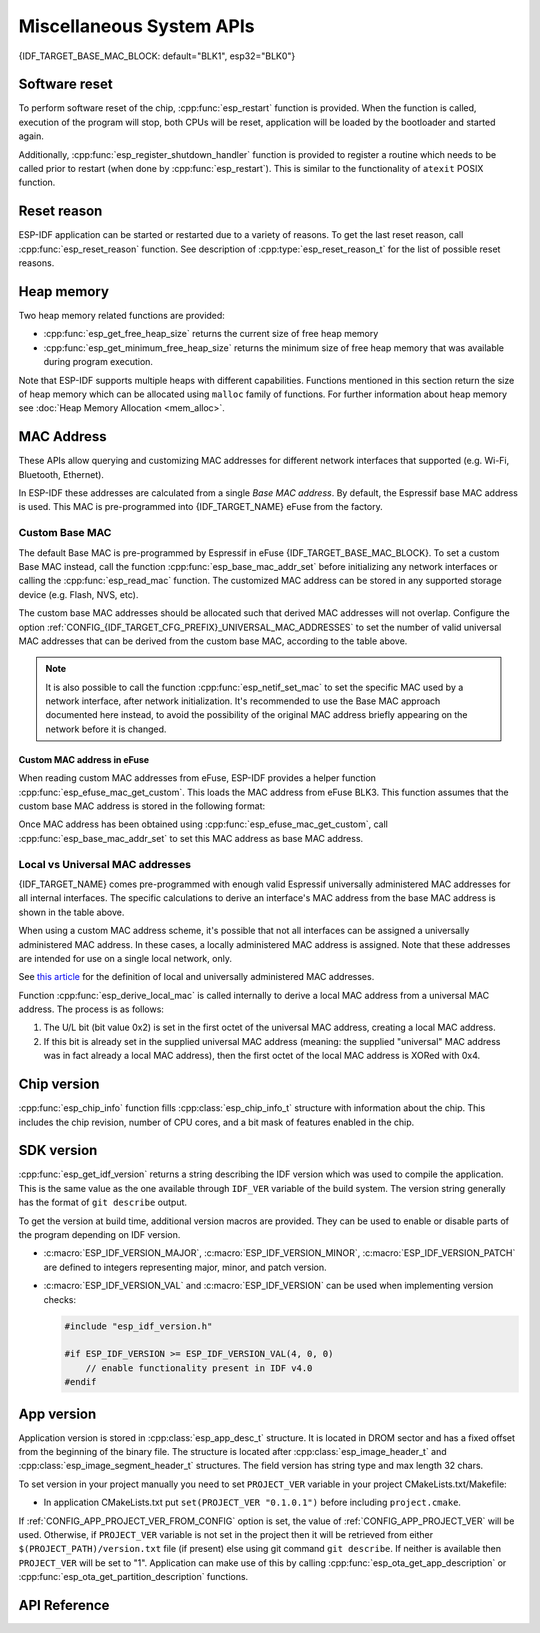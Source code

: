 Miscellaneous System APIs
=========================

{IDF_TARGET_BASE_MAC_BLOCK: default="BLK1", esp32="BLK0"}

Software reset
--------------

To perform software reset of the chip, :cpp:func:`esp_restart` function is provided. When the function is called, execution of the program will stop, both CPUs will be reset, application will be loaded by the bootloader and started again.

Additionally, :cpp:func:`esp_register_shutdown_handler` function is provided to register a routine which needs to be called prior to restart (when done by :cpp:func:`esp_restart`). This is similar to the functionality of ``atexit`` POSIX function.

Reset reason
------------

ESP-IDF application can be started or restarted due to a variety of reasons. To get the last reset reason, call :cpp:func:`esp_reset_reason` function. See description of :cpp:type:`esp_reset_reason_t` for the list of possible reset reasons.

Heap memory
-----------

Two heap memory related functions are provided:

* :cpp:func:`esp_get_free_heap_size` returns the current size of free heap memory
* :cpp:func:`esp_get_minimum_free_heap_size` returns the minimum size of free heap memory that was available during program execution.

Note that ESP-IDF supports multiple heaps with different capabilities. Functions mentioned in this section return the size of heap memory which can be allocated using ``malloc`` family of functions. For further information about heap memory see :doc:`Heap Memory Allocation <mem_alloc>`.

.. _MAC-Address-Allocation:

MAC Address
-----------

These APIs allow querying and customizing MAC addresses for different network interfaces that supported (e.g. Wi-Fi, Bluetooth, Ethernet).

.. only:: SOC_BT_SUPPORTED

    To fetch MAC address for a specific interface (e.g. Wi-Fi, Bluetooth, Ethernet), call the function :cpp:func:`esp_read_mac` function.

.. only:: not SOC_BT_SUPPORTED

    To fetch MAC address for a specific interface (e.g. Wi-Fi Station, Wi-Fi SoftAP), call the function :cpp:func:`esp_read_mac` function.

In ESP-IDF these addresses are calculated from a single *Base MAC address*. By default, the Espressif base MAC address is used. This MAC is pre-programmed into {IDF_TARGET_NAME} eFuse from the factory.

.. only:: not esp32s2

    +---------------+---------------------------------------+-----------------------------------------------+
    | Interface     | MAC address                           | MAC address                                   |
    |               | (4 universally administered, default) | (2 universally administered)                  |
    +===============+=======================================+===============================================+
    | Wi-Fi Station | base_mac                              | base_mac                                      |
    +---------------+---------------------------------------+-----------------------------------------------+
    | Wi-Fi SoftAP  | base_mac, +1 to the last octet        | :ref:`Local MAC <local-mac-addresses>`        |
    |               |                                       | derived from Wi-Fi Station MAC)               |
    +---------------+---------------------------------------+-----------------------------------------------+
    | Bluetooth     | base_mac, +2 to the last octet        | base_mac, +1 to the last octet                |
    +---------------+---------------------------------------+-----------------------------------------------+
    | Ethernet      | base_mac, +3 to the last octet        | :ref:`Local MAC <local-mac-addresses>`        |
    |               |                                       | (derived from Bluetooth MAC)                  |
    +---------------+---------------------------------------+-----------------------------------------------+

    .. note::

       The default :ref:`configuration <CONFIG_{IDF_TARGET_CFG_PREFIX}_UNIVERSAL_MAC_ADDRESSES>`
       is 4 universally administered MAC addresses, and this is recommended when using
       Espressif-provided MAC addresses.

.. only:: esp32s2

    +---------------+---------------------------------------+-----------------------------------------------+
    | Interface     | MAC address                           | MAC address                                   |
    |               | (2 universally administered, default) | (1 universally administered)                  |
    +===============+=======================================+===============================================+
    | Wi-Fi Station | base_mac                              | base_mac                                      |
    +---------------+---------------------------------------+-----------------------------------------------+
    | Wi-Fi SoftAP  | base_mac, +1 to the last octet        | :ref:`Local MAC <local-mac-addresses>`        |
    |               |                                       | (derived from Wi-Fi Station MAC)              |
    +---------------+---------------------------------------+-----------------------------------------------+
    | Ethernet      | :ref:`Local MAC <local-mac-addresses>`| :ref:`Local MAC <local-mac-addresses>`        |
    | (see note)    | (derived from Wi-Fi SoftAP MAC        | (derived from base_mac with +1 to last octet. |
    |               |                                       | Not recommended.)                             |
    +---------------+---------------------------------------+-----------------------------------------------+

    .. note::

       The default :ref:`configuration <CONFIG_{IDF_TARGET_CFG_PREFIX}_UNIVERSAL_MAC_ADDRESSES>`
       is 2 universally administered MAC addresses, and this is recommended when using
       Espressif-provided MAC addresses.

.. only:: not SOC_EMAC_SUPPORTED

   .. note:: {IDF_TARGET_NAME} has no integrated Ethernet MAC, but it's still possible to calculate an Ethernet MAC address. This MAC address can only be used with an external interface such as an SPI-Ethernet device, see :doc:`/api-reference/network/esp_eth`.

Custom Base MAC
^^^^^^^^^^^^^^^

The default Base MAC is pre-programmed by Espressif in eFuse {IDF_TARGET_BASE_MAC_BLOCK}. To set a custom Base MAC instead, call the function :cpp:func:`esp_base_mac_addr_set` before initializing any network interfaces or calling the :cpp:func:`esp_read_mac` function. The customized MAC address can be stored in any supported storage device (e.g. Flash, NVS, etc).

The custom base MAC addresses should be allocated such that derived MAC addresses will not overlap. Configure the option :ref:`CONFIG_{IDF_TARGET_CFG_PREFIX}_UNIVERSAL_MAC_ADDRESSES` to set the number of valid universal MAC addresses that can be derived from the custom base MAC, according to the table above.

.. note::

   It is also possible to call the function :cpp:func:`esp_netif_set_mac` to set the specific MAC used by a network interface, after network initialization. It's recommended to use the Base MAC approach documented here instead, to avoid the possibility of the original MAC address briefly appearing on the network before it is changed.


Custom MAC address in eFuse
@@@@@@@@@@@@@@@@@@@@@@@@@@@

When reading custom MAC addresses from eFuse, ESP-IDF provides a helper function :cpp:func:`esp_efuse_mac_get_custom`. This loads the MAC address from eFuse BLK3. This function assumes that the custom base MAC address is stored in the following format:

.. only:: esp32

    +-----------------+-----------+---------------+------------------------------+
    | Field           | # of bits | Range of bits | Notes                        |
    +=================+===========+===============+==============================+
    | Version         | 8         | 191:184       | 0: invalid, others — valid   |
    +-----------------+-----------+---------------+------------------------------+
    | Reserved        | 128       | 183:56        |                              |
    +-----------------+-----------+---------------+------------------------------+
    | MAC address     | 48        | 55:8          |                              |
    +-----------------+-----------+---------------+------------------------------+
    | MAC address CRC | 8         | 7:0           | CRC-8-CCITT, polynomial 0x07 |
    +-----------------+-----------+---------------+------------------------------+

    .. note::

        If the 3/4 coding scheme is enabled, all eFuse fields in this block must be burnt at the same time.

.. only:: not esp32

    +-----------------+-----------+---------------+
    | Field           | # of bits | Range of bits |
    +=================+===========+===============+
    | MAC address     | 48        | 200:248       |
    +-----------------+-----------+---------------+

    .. note::

        The eFuse BLK3 uses RS-coding during a burn operation it means that all eFuse fields in this block must be burnt at the same time.

Once MAC address has been obtained using :cpp:func:`esp_efuse_mac_get_custom`, call :cpp:func:`esp_base_mac_addr_set` to set this MAC address as base MAC address.



.. _local-mac-addresses:

Local vs Universal MAC addresses
^^^^^^^^^^^^^^^^^^^^^^^^^^^^^^^^

{IDF_TARGET_NAME} comes pre-programmed with enough valid Espressif universally administered MAC addresses for all internal interfaces. The specific calculations to derive an interface's MAC address from the base MAC address is shown in the table above.

When using a custom MAC address scheme, it's possible that not all interfaces can be assigned a universally administered MAC address. In these cases, a locally administered MAC address is assigned. Note that these addresses are intended for use on a single local network, only.

See `this article <https://en.wikipedia.org/wiki/MAC_address#Universal_vs._local_(U/L_bit)>`_ for the definition of local and universally administered MAC addresses.

Function :cpp:func:`esp_derive_local_mac` is called internally to derive a local MAC address from a universal MAC address. The process is as follows:

1. The U/L bit (bit value 0x2) is set in the first octet of the universal MAC address, creating a local MAC address.
2. If this bit is already set in the supplied universal MAC address (meaning: the supplied "universal" MAC address was in fact already a local MAC address), then the first octet of the local MAC address is XORed with 0x4.

Chip version
------------

:cpp:func:`esp_chip_info` function fills :cpp:class:`esp_chip_info_t` structure with information about the chip. This includes the chip revision, number of CPU cores, and a bit mask of features enabled in the chip.

.. _idf-version-h:

SDK version
-----------

:cpp:func:`esp_get_idf_version` returns a string describing the IDF version which was used to compile the application. This is the same value as the one available through ``IDF_VER`` variable of the build system. The version string generally has the format of ``git describe`` output.

To get the version at build time, additional version macros are provided. They can be used to enable or disable parts of the program depending on IDF version.

* :c:macro:`ESP_IDF_VERSION_MAJOR`, :c:macro:`ESP_IDF_VERSION_MINOR`, :c:macro:`ESP_IDF_VERSION_PATCH` are defined to integers representing major, minor, and patch version.

* :c:macro:`ESP_IDF_VERSION_VAL` and :c:macro:`ESP_IDF_VERSION` can be used when implementing version checks:

  .. code-block:: c

      #include "esp_idf_version.h"

      #if ESP_IDF_VERSION >= ESP_IDF_VERSION_VAL(4, 0, 0)
          // enable functionality present in IDF v4.0
      #endif


.. _app-version:

App version
-----------
Application version is stored in :cpp:class:`esp_app_desc_t` structure. It is located in DROM sector and has a fixed offset from the beginning of the binary file.
The structure is located after :cpp:class:`esp_image_header_t` and :cpp:class:`esp_image_segment_header_t` structures. The field version has string type and max length 32 chars.

To set version in your project manually you need to set ``PROJECT_VER`` variable in your project CMakeLists.txt/Makefile:

* In application CMakeLists.txt put ``set(PROJECT_VER "0.1.0.1")`` before including ``project.cmake``.

If :ref:`CONFIG_APP_PROJECT_VER_FROM_CONFIG` option is set, the value of :ref:`CONFIG_APP_PROJECT_VER` will be used. Otherwise, if ``PROJECT_VER`` variable is not set in the project then it will be retrieved from either ``$(PROJECT_PATH)/version.txt`` file (if present) else using git command ``git describe``. If neither is available then ``PROJECT_VER`` will be set to "1". Application can make use of this by calling :cpp:func:`esp_ota_get_app_description` or :cpp:func:`esp_ota_get_partition_description` functions.

API Reference
-------------

.. include-build-file:: inc/esp_system.inc
.. include-build-file:: inc/esp_idf_version.inc

